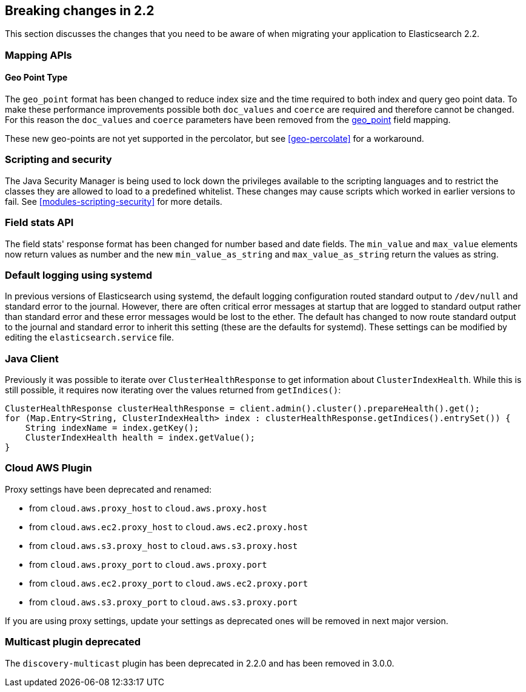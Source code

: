 [[breaking-changes-2.2]]
== Breaking changes in 2.2

This section discusses the changes that you need to be aware of when migrating
your application to Elasticsearch 2.2.

[[float]]
=== Mapping APIs

==== Geo Point Type

The `geo_point` format has been changed to reduce index size and the time required to both index and query
geo point data. To make these performance improvements possible both `doc_values` and `coerce` are required
and therefore cannot be changed. For this reason the `doc_values` and `coerce` parameters have been removed
from the <<geo-point, geo_point>> field mapping.

These new geo-points are not yet supported in the percolator, but see <<geo-percolate>> for a workaround.

[float]
=== Scripting and security

The Java Security Manager is being used to lock down the privileges available
to the scripting languages and to restrict the classes they are allowed to
load to a predefined whitelist.  These changes may cause scripts which worked
in earlier versions to fail.  See <<modules-scripting-security>> for more
details.

[float]
=== Field stats API

The field stats' response format has been changed for number based and date
fields. The `min_value` and `max_value` elements now return values as number
and the new `min_value_as_string` and `max_value_as_string` return the values
as string.

[float]
=== Default logging using systemd

In previous versions of Elasticsearch using systemd, the default logging
configuration routed standard output to `/dev/null` and standard error to
the journal. However, there are often critical error messages at
startup that are logged to standard output rather than standard error
and these error messages would be lost to the ether. The default has
changed to now route standard output to the journal and standard error
to inherit this setting (these are the defaults for systemd). These
settings can be modified by editing the `elasticsearch.service` file.

[float]
=== Java Client

Previously it was possible to iterate over `ClusterHealthResponse` to get information about `ClusterIndexHealth`.
While this is still possible, it requires now iterating over the values returned from `getIndices()`:

[source,java]
---------------
ClusterHealthResponse clusterHealthResponse = client.admin().cluster().prepareHealth().get();
for (Map.Entry<String, ClusterIndexHealth> index : clusterHealthResponse.getIndices().entrySet()) {
    String indexName = index.getKey();
    ClusterIndexHealth health = index.getValue();
}
---------------

[float]
=== Cloud AWS Plugin

Proxy settings have been deprecated and renamed:

* from `cloud.aws.proxy_host` to `cloud.aws.proxy.host`
* from `cloud.aws.ec2.proxy_host` to `cloud.aws.ec2.proxy.host`
* from `cloud.aws.s3.proxy_host` to `cloud.aws.s3.proxy.host`
* from `cloud.aws.proxy_port` to `cloud.aws.proxy.port`
* from `cloud.aws.ec2.proxy_port` to `cloud.aws.ec2.proxy.port`
* from `cloud.aws.s3.proxy_port` to `cloud.aws.s3.proxy.port`

If you are using proxy settings, update your settings as deprecated ones will
be removed in next major version.

[float]
=== Multicast plugin deprecated

The `discovery-multicast` plugin has been deprecated in 2.2.0 and has
been removed in 3.0.0.
